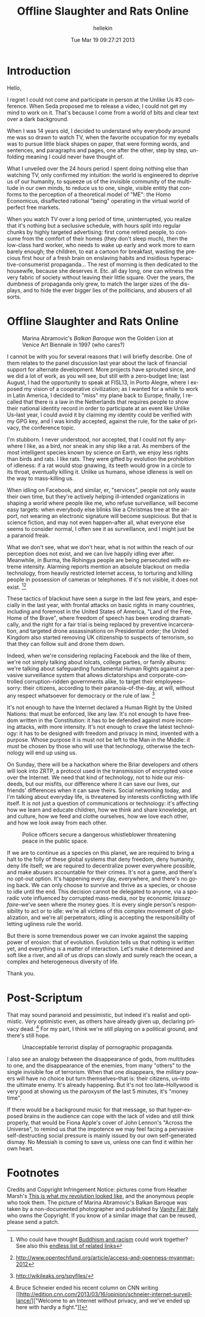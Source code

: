 #
#+TITLE:         Offline Slaughter and Rats Online
#+AUTHOR:        hellekin
#+DATE:          Tue Mar 19 09:27:21 2013
#+OPTIONS:       H:8 num:nil toc:nil f:t tags:nil @:t
#+LANGUAGE:      en
#+STYLE:         <link rel="stylesheet" type="text/css" href="style.css" />

* Introduction

  Hello,

  I regret I could not come and participate in person at the Unlike
  Us #3 conference. When Seda proposed me to release a video, I could
  not get my mind to work on it. That's because I come from a world of
  bits and clear text over a dark background.

  When I was 14 years old, I decided to understand why everybody
  around me was so drawn to watch TV, when the favorite occupation for
  my eyeballs was to pursue little black shapes on paper, that were
  forming words, and sentences, and paragraphs and pages, one after
  the other, step by step, unfolding meaning I could never have
  thought of.

  What I unveiled over the 24 hours period I spent doing nothing else
  than watching TV, only confirmed my intuition: the world is
  engineered to deprive us of our humanity, to squeeze us of the
  invisible community of the multitude in our own minds, to reduce us
  to one, single, visible entity that conforms to the perception of a
  theoretical model of "ME": the Homo Economicus, disaffected rational
  "being" operating in the virtual world of perfect free markets.

  When you watch TV over a long period of time, uninterrupted, you
  realize that it's nothing but a seclusive schedule, with hours split
  into regular chunks by highly targeted advertising: first come
  retired people, to consume from the comfort of their homes (they
  don't sleep much), then the low-class hard worker, who needs to wake
  up early and work more to earn barely enough; the children, to eat a
  cartoon for breakfast, wasting the precious first hour of a fresh
  brain on enslaving habits and insidious hyperactive-consumerist
  propaganda... The rest of morning is then dedicated to the
  housewife, because she deserves it. Etc. all day long, one can
  witness the very fabric of society without leaving their little
  square. Over the years, the dumbness of propaganda only grew, to
  match the larger sizes of the displays, and to hide the ever bigger
  lies of the politicians, and abusers of all sorts.

* Offline Slaughter and Rats Online

#+CAPTION: Marina Abramovic's /Balkan Baroque/ won the Golden Lion at Venice Art Biennale in 1997 (who cares?)
  [[./img/balkan-baroque.jpg]]

  I cannot be with you for several reasons that I will briefly
  describe. One of them relates to the panel discussion last year
  about the lack of financial support for alternate development. More
  projects have sprouted since, and we did a lot of work, as you will
  see, but still with a zero-budget line; last August, I had the
  opportunity to speak at FISL13, in Porto Alegre, where I exposed my
  vision of a cooperative civilization; as I wanted for a while to
  work in Latin America, I decided to "miss" my plane back to Europe;
  finally, I recalled that there is a law in the Netherlands that
  requires people to show their national identity record in order to
  participate at an event like Unlike Us--last year, I could avoid it
  by claiming my identity could be verified with my GPG key, and I was
  kindly accepted, against the rule, for the sake of privacy, the
  conference topic.

  I'm stubborn. I never understood, nor accepted, that I could not fly
  anywhere I like, as a bird, nor sneak in any ship like a rat. As
  members of the most intelligent species known by science on Earth,
  we enjoy less rights than birds and rats. I like rats. They were
  gifted by evolution the prohibition of idleness: if a rat would stop
  gnawing, its teeth would grow in a circle to its throat, eventually
  killing it. Unlike us humans, whose idleness is well on the way to
  mass-killing us.

  When idling on Facebook, and similar, er, "services", people not
  only waste their own time, but they're actively helping ill-intended
  organizations in shaping a world where people like me, who refuse
  surveillance, will become easy targets: when everybody else blinks
  like a Christmas tree at the airport, not wearing an electronic
  signature will become suspicious. But that is science fiction, and
  may not even happen--after all, what everyone else seems to consider
  normal, I often see it as surveillance, and I might just be a
  paranoid freak.

  What we don't see, what we don't hear, what is not within the reach
  of our perception does not exist, and we can live happily idling
  ever after. Meanwhile, in Burma, the Rohingya people are being
  persecuted with extreme intensity. Alarming reports mention an
  absolute blackout on media technology, from heavily restricted
  Internet access, to torturing and killing people in possession of
  cameras or telephones. If it's not visible, it does not
  exist. [1][2]

  These tactics of blackout have seen a surge in the last few years,
  and especially in the last year, with frontal attacks on basic
  rights in many countries, including and foremost in the United
  States of America, "Land of the Free, Home of the Brave", where
  freedom of speech has been eroding dramatically, and the right for a
  fair trial is being replaced by preventive incarceration, and
  targeted drone assassinations on Presidential order; the United
  Kingdom also started removing UK citizenship to suspects of
  terrorism, so that they can follow suit and drone them down.

  Indeed, when we're considering replacing Facebook and the like of
  them, we're not simply talking about lolcats, college parties, or
  family albums: we're talking about safeguarding fundamental Human
  Rights against a pervasive surveillance system that allows
  dictatorships and corporate-controlled corruption-ridden governments
  alike, to target their employees--sorry: their citizens, according
  to their paranoia-of-the-day, at will, without any respect
  whatsoever for democracy or the rule of law. [3]

  It's not enough to have the Internet declared a Human Right by the
  United Nations: that must be enforced, like any law. It's not enough
  to have freedom written in the Constitution: it has to be defended
  against more incoming attacks, with more intensity. It's not enough
  to crave the latest technology: it has to be designed with freedom
  and privacy in mind, invented with a purpose. Whose purpose it is
  must not be left to the Man in the Middle: it must be chosen by
  those who will use that technology, otherwise the technology will
  end up using us.

  On Sunday, there will be a hackathon where the Briar developers and
  others will look into ZRTP, a protocol used in the transmission of
  encrypted voice over the Internet. We need that kind of technology,
  not to hide our misdeeds, but our misfits, our difference where it
  can save our lives, our friends' differences when it can save
  theirs. Social networking today, and I'm talking about everyday
  life, is threatened by interests conflicting with life itself. It is
  not just a question of communications or technology: it's affecting
  how we learn and educate children, how we think and share knowledge,
  art and culture, how we feed and clothe ourselves, how we love each
  other, and how we look away from each other.

#+CAPTION: Police officers secure a dangerous whistleblower threatening peace in the public space.
  [[./img/an-old-terrorist-in-custody.jpg]]

  If we are to continue as a species on this planet, we are required
  to bring a halt to the folly of these global systems that deny
  freedom, deny humanity, deny life itself; we are required to
  decentralize power everywhere possible, and make abusers accountable
  for their crimes. It's not a game, and there's no opt-out
  option. It's happening every day, everywhere, and there's no going
  back. We can only choose to survive and thrive as a species, or
  choose to idle until the end. This decision cannot be delegated to
  anyone, via a sporadic vote influenced by corrupted mass-media, nor
  by economic /laissez-faire/--we've seen where the money goes. It is
  every single person's responsibility to act or to idle: we're all
  victims of this complex movement of globalization, and we're all
  perpetrators; idling is accepting the responsibility of letting
  ugliness rule the world.

  But there is some tremendous power we can invoke against the sapping
  power of erosion: that of evolution. Evolution tells us that nothing
  is written yet, and everything is a matter of interaction. Let's
  make it determined and soft like a river, and all of us drops can
  slowly and surely reach the ocean, a complex and heterogeneous
  diversity of life.

  Thank you.

* Post-Scriptum

  That may sound paranoid and pessimistic, but indeed it's realist and
  optimistic. Very optimistic even, as others have already given up,
  declaring privacy dead. [4] For my part, I think we're still playing
  on a political ground, and there's still hope.

#+CAPTION:  Unacceptable terrorist display of pornographic propaganda.
  [[./img/idle-no-more.jpg]]

  I also see an analogy between the disappearance of gods, from
  multitudes to one, and the disappearance of the enemies, from many
  "others" to the single invisible foe of terrorism. When that one
  disappears, the military powers will have no choice but turn
  themselves--that is: their citizens, us--into the ultimate
  enemy. It's already happening. But it's not too late--Hollywood is
  very good at showing us the paroxysm of the last 5 minutes, it's
  "money time".

  If there would be a background music for that message, so that
  hyper-exposed brains in the audience can cope with the lack of video
  and still think properly, that would be Fiona Apple's cover of John
  Lennon's "Across the Universe", to remind us that the impotence we
  may feel facing a pervasive self-destructing social pressure is
  mainly issued by our own self-generated dismay. No Messiah is coming
  to save us, unless one can find it within her own heart.

* Footnotes

  Credits and Copyright Infringement Notice: pictures come from
  Heather Marsh's [[https://georgiebc.wordpress.com/2013/02/09/this-is-what-my-revolution-looked-like/][This is what my revolution looked like]], and the
  anonymous people who took them. The picture of Marina Abramovic's
  Balkan Baroque was taken by a non-documented photographer and
  published by [[http://www.vanityfair.it/show/extra/2011/04/21/covacich_arte_spiegata_a_tuo_marito_abramovic][Vanity Fair Italy]] who owns the Copyright. If you know
  of a similar image that can be reused, please send a patch.

[1] Who could have thought [[http://www.scribd.com/doc/129534164/Buddhist-Nationalism-in-Burma-How-Institutionalized-Racism-led-to-the-Genocide-of-Rohingya-Muslims-Tricycle-Spring-2013][Buddhism and racism]] could work together?
See also this [[http://topsy.com/s/georgiebc+Rohingya?window=a][endless list of related links]]
[2] http://www.opentechfund.org/article/access-and-openness-myanmar-2012
[3] http://wikileaks.org/spyfiles/
[4] Bruce Schneier ended his recent column on CNN writing [[http://edition.cnn.com/2013/03/16/opinion/schneier-internet-surveillance/]["Welcome to
an Internet without privacy, and we've ended up here with hardly a
fight."]]
